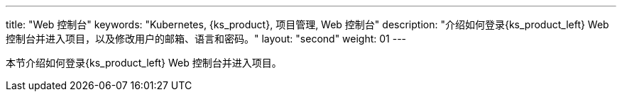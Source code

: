 ---
title: "Web 控制台"
keywords: "Kubernetes, {ks_product}, 项目管理, Web 控制台"
description: "介绍如何登录{ks_product_left} Web 控制台并进入项目，以及修改用户的邮箱、语言和密码。"
layout: "second"
weight: 01
---



本节介绍如何登录{ks_product_left} Web 控制台并进入项目。
